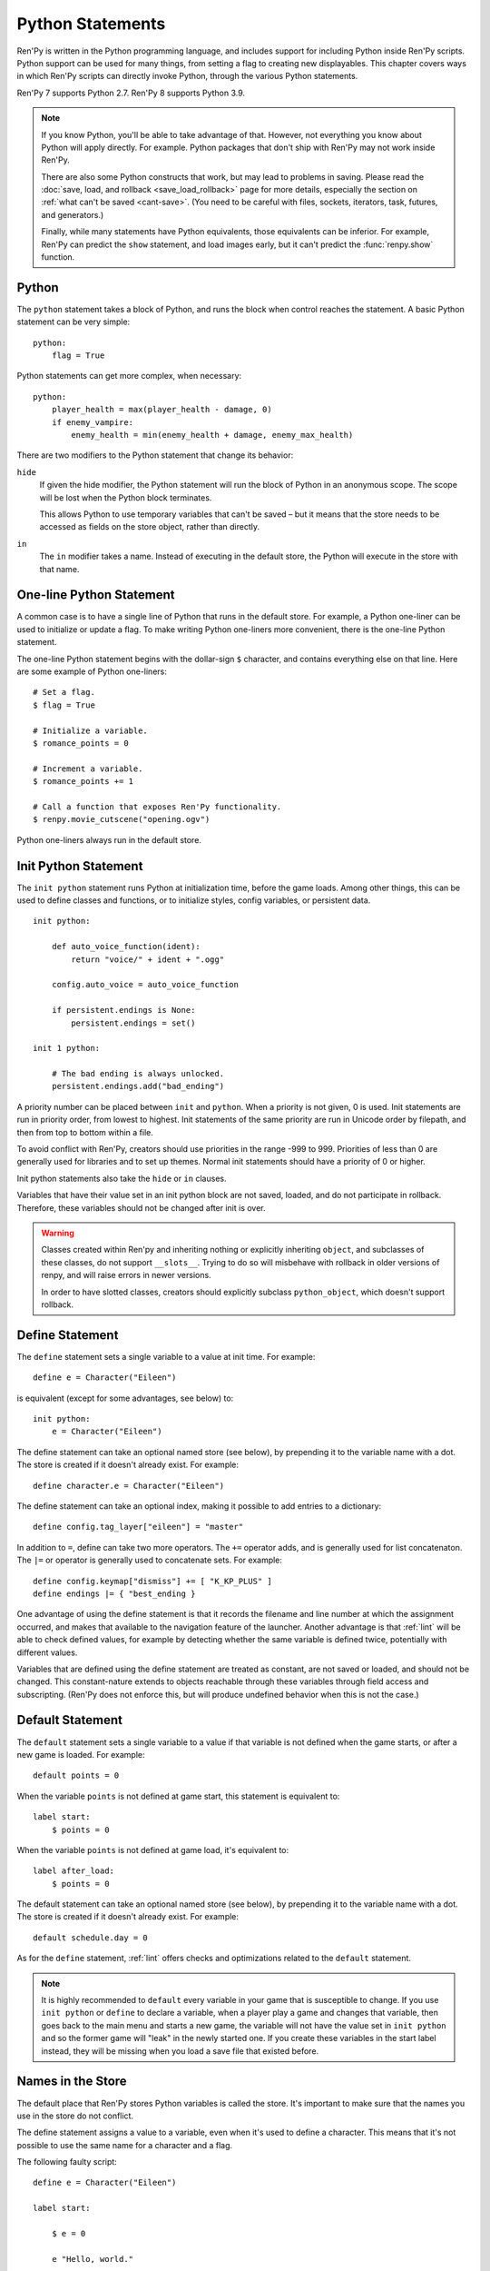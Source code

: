 .. _python:

Python Statements
=================

Ren'Py is written in the Python programming language, and includes
support for including Python inside Ren'Py scripts. Python
support can be used for many things, from setting a flag to creating
new displayables. This chapter covers ways in which Ren'Py scripts can
directly invoke Python, through the various Python statements.

Ren'Py 7 supports Python 2.7. Ren'Py 8 supports Python 3.9.

.. note::
    If you know Python, you'll be able to take advantage of that. However,
    not everything you know about Python will apply directly. For example.
    Python packages that don't ship with Ren'Py may not work inside Ren'Py.

    There are also some Python constructs that work, but may lead to problems
    in saving. Please read the :doc:`save, load, and rollback <save_load_rollback>` page
    for more details, especially the section on :ref:`what can't be saved <cant-save>`.
    (You need to be careful with files, sockets, iterators, task, futures, and
    generators.)

    Finally, while many statements have Python equivalents, those equivalents
    can be inferior. For example, Ren'Py can predict the ``show`` statement,
    and load images early, but it can't predict the :func:`renpy.show` function.

.. _python-statement:

Python
------

The ``python`` statement takes a block of Python, and runs the block
when control reaches the statement. A basic Python statement can be
very simple::

    python:
        flag = True

Python statements can get more complex, when necessary::

    python:
        player_health = max(player_health - damage, 0)
        if enemy_vampire:
            enemy_health = min(enemy_health + damage, enemy_max_health)

There are two modifiers to the Python statement that change its
behavior:

``hide``
    If given the hide modifier, the Python statement will run the
    block of Python in an anonymous scope. The scope will be lost when the
    Python block terminates.

    This allows Python to use temporary variables that can't be
    saved – but it means that the store needs to be accessed as fields
    on the store object, rather than directly.

``in``
   The ``in`` modifier takes a name. Instead of executing in the
   default store, the Python will execute in the store with that
   name.


One-line Python Statement
-------------------------

A common case is to have a single line of Python that runs in the
default store. For example, a Python one-liner can be used to
initialize or update a flag. To make writing Python one-liners
more convenient, there is the one-line Python statement.

The one-line Python statement begins with the dollar-sign ``$``
character, and contains everything else on that line. Here
are some example of Python one-liners::

    # Set a flag.
    $ flag = True

    # Initialize a variable.
    $ romance_points = 0

    # Increment a variable.
    $ romance_points += 1

    # Call a function that exposes Ren'Py functionality.
    $ renpy.movie_cutscene("opening.ogv")

Python one-liners always run in the default store.


.. _init-python-statement:

Init Python Statement
---------------------

The ``init python`` statement runs Python at initialization time,
before the game loads. Among other things, this can be used to define
classes and functions, or to initialize styles, config variables, or
persistent data. ::

    init python:

        def auto_voice_function(ident):
            return "voice/" + ident + ".ogg"

        config.auto_voice = auto_voice_function

        if persistent.endings is None:
            persistent.endings = set()

    init 1 python:

        # The bad ending is always unlocked.
        persistent.endings.add("bad_ending")

A priority number can be placed between ``init`` and ``python``. When
a priority is not given, 0 is used. Init statements are run in priority
order, from lowest to highest. Init statements of the same priority are run in
Unicode order by filepath, and then from top to bottom within a file.

To avoid conflict with Ren'Py, creators should use priorities in the
range -999 to 999. Priorities of less than 0 are generally used for
libraries and to set up themes. Normal init statements should have a priority
of 0 or higher.

Init python statements also take the ``hide`` or ``in`` clauses.

Variables that have their value set in an init python block are not
saved, loaded, and do not participate in rollback. Therefore, these
variables should not be changed after init is over.

.. warning::

    Classes created within Ren'py and inheriting nothing or explicitly
    inheriting ``object``, and subclasses of these classes, do not support
    ``__slots__``. Trying to do so will misbehave with rollback in older
    versions of renpy, and will raise errors in newer versions.

    In order to have slotted classes, creators should explicitly subclass
    ``python_object``, which doesn't support rollback.

.. _define-statement:

Define Statement
----------------

The ``define`` statement sets a single variable to a value at init time.
For example::

    define e = Character("Eileen")

is equivalent (except for some advantages, see below) to::

    init python:
        e = Character("Eileen")

The define statement can take an optional named store (see below), by
prepending it to the variable name with a dot. The store is created
if it doesn't already exist. For example::

    define character.e = Character("Eileen")

The define statement can take an optional index, making it possible
to add entries to a dictionary::

    define config.tag_layer["eileen"] = "master"

In addition to ``=``, define can take two more operators. The ``+=``
operator adds, and is generally used for list concatenaton. The ``|=``
or operator is generally used to concatenate sets. For example::

    define config.keymap["dismiss"] += [ "K_KP_PLUS" ]
    define endings |= { "best_ending }

One advantage of using the define statement is that it records the
filename and line number at which the assignment occurred, and
makes that available to the navigation feature of the launcher.
Another advantage is that :ref:`lint` will be able to check defined
values, for example by detecting whether the same variable is defined
twice, potentially with different values.

Variables that are defined using the define statement are treated
as constant, are not saved or loaded, and should not be changed. This
constant-nature extends to objects reachable through these variables
through field access and subscripting. (Ren'Py does not enforce this,
but will produce undefined behavior when this is not the case.)

.. _default-statement:

Default Statement
-----------------

The ``default`` statement sets a single variable to a value if that variable
is not defined when the game starts, or after a new game is loaded. For
example::

    default points = 0

When the variable ``points`` is not defined at game start, this statement is
equivalent to::

    label start:
        $ points = 0

When the variable ``points`` is not defined at game load, it's equivalent to::

    label after_load:
        $ points = 0

The default statement can take an optional named store (see below), by
prepending it to the variable name with a dot. The store is created
if it doesn't already exist. For example::

    default schedule.day = 0

As for the ``define`` statement, :ref:`lint` offers checks and optimizations
related to the ``default`` statement.

.. note::

    It is highly recommended to ``default`` every variable in your game that is
    susceptible to change. If you use ``init python`` or ``define`` to declare a
    variable, when a player play a game and changes that variable, then goes
    back to the main menu and starts a new game, the variable will not have the
    value set in ``init python`` and so the former game will "leak" in the newly
    started one. If you create these variables in the start label instead, they
    will be missing when you load a save file that existed before.

Names in the Store
------------------

The default place that Ren'Py stores Python variables is called the
store. It's important to make sure that the names you use in the
store do not conflict.

The define statement assigns a value to a variable, even when it's
used to define a character. This means that it's not possible to
use the same name for a character and a flag.

The following faulty script::

    define e = Character("Eileen")

    label start:

        $ e = 0

        e "Hello, world."

        $ e += 1
        e "You scored a point!"

will not work, because the variable ``e`` is being used as both a
character and a flag. Other things that are usually placed into
the store are transitions and transforms.

Names beginning with underscore ``_`` are reserved for Ren'Py's
internal use. In addition, there is an :doc:`Index of Reserved Names <reserved>`.

.. _named-stores:

Other Named Stores
------------------

Named stores provide a way of organizing Python functions and variables
into modules. By placing Python in named stores, you can minimize the
chance of name conflicts. Each store corresponds to a Python module.
The default store is ``store``, while a named store is accessed as
``store.named``.

Named stores can be created using ``python in`` blocks (or their
``init python`` or ``python early`` variants), or using ``default``,
``define`` or :ref:`transform <transform-statement>` statements. Variables
in can be imported individually using ``from store.named import variable``,
and a named store itself can be imported using ``from store import named``.

Named stores can be accessed by supplying the ``in`` clause to
``python`` or ``init python`` (or ``python early``), all of which
run the Python they contain in the given named store.

For example::

    init python in mystore:

        serial_number = 0

        def serial():

            global serial_number
            serial_number += 1
            return serial_number

    default character_stats.chloe_substore.friends = {"Eileen",}

    label start:
        $ serial = mystore.serial()

        if "Lucy" in character_stats.chloe_substore.friends:
            chloe "Lucy is my friend !"
        elif character_stats.chloe_substore.friends:
            chloe "I have friends, but Lucy is not one of them."

        python in character_stats.chloe_substore:
            friends.add("Jeremy")


From a ``python in`` block, the default "outer" store can be
accessed using either ``renpy.store``, or ``import store``.

Named stores participate in save, load, and rollback in the same way
that the default store does. Special namespaces such as ``persistent``,
``config``, ``renpy``... do not and never have supported substore creation
within them.


.. _constant-stores:

Constant Stores
---------------

A named store can be declared to be constant by setting a variable named ``_constant``
to a true value, using, for example::

    init python in mystore:
        _constant = True

When a store is constant, variables in that store are not saved, and objects
reachable solely from those variables do not participate in rollback.

Variables in a constant store can be changed during the init phase. It's only
after init (including statements like ``define``, ``transform``, etc.) completes
that the store must be treated as constant.

As Ren'Py has no way of enforcing this, it is the responsibility of the creator
to ensure that variables in a constant store do not change after the init phase.

The reason for declaring a store constant is that each store and variable
incurs a small amount of overhead to support saving, loading, and rollback.
A constant store avoids this overhead.

The following stores are declared constant by default::

    _errorhandling
    _gamepad
    _renpysteam
    _warper
    audio
    achievement
    build
    director
    iap
    layeredimage
    updater


.. _python-modules:

First and Third-Party Python Modules and Packages
-------------------------------------------------

Ren'Py can import pure-Python modules and packages. First-party modules
and packages – ones written for the game – can be placed directly
into the game directory. Third party packages can be placed into the
game/python-packages directory.

For example, to install the requests package, one can change into the
game's base directory, and run the command::

    pip install --target game/python-packages requests

In either case, the module or package can be imported from an init python
block::

    init python:
        import requests

.. warning::

    Python defined in .rpy files is transformed to allow rollback
    to work. Python imported from .py files is not. As a result,
    objects created in Python will not work with rollback, and
    probably should not be changed after creation.
